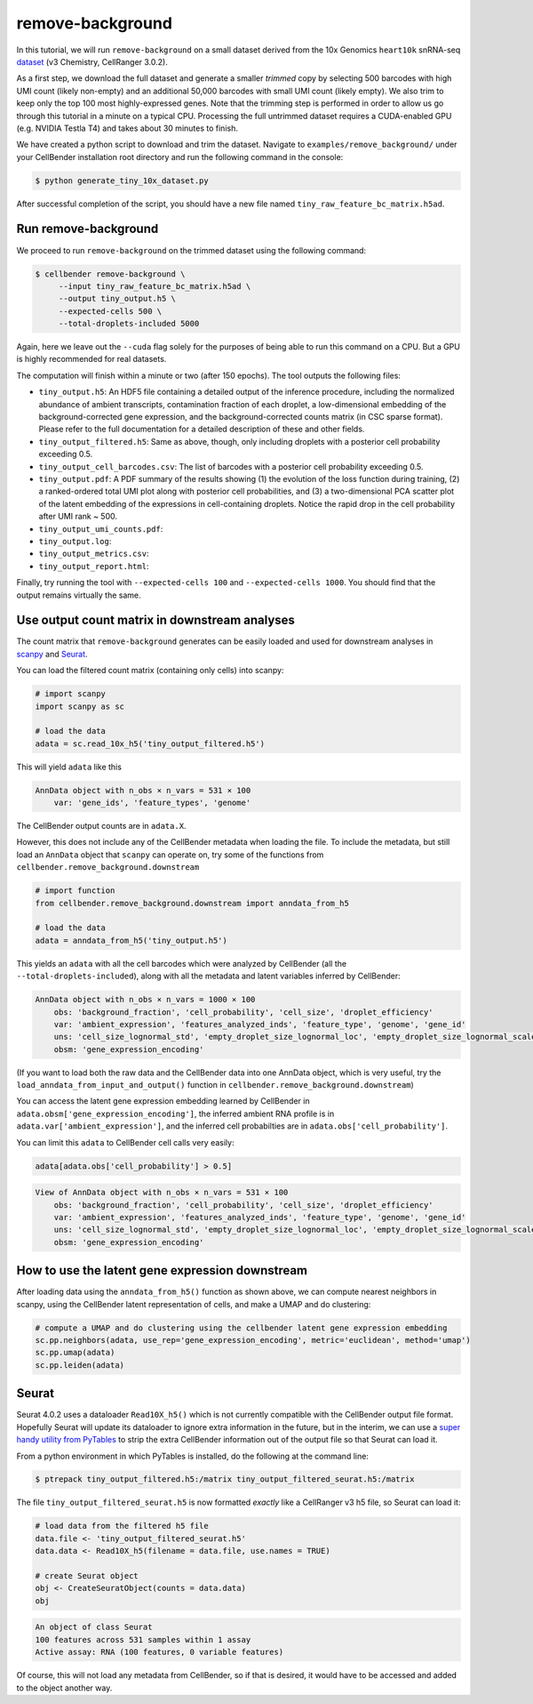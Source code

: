 .. _remove background tutorial:

remove-background
=================

In this tutorial, we will run ``remove-background`` on a small dataset derived from the 10x Genomics
``heart10k`` snRNA-seq `dataset
<https://www.10xgenomics.com/resources/datasets/10-k-heart-cells-from-an-e-18-mouse-v-3-chemistry-3-standard-3-0-0>`_
(v3 Chemistry, CellRanger 3.0.2).

As a first step, we download the full dataset and generate a smaller `trimmed` copy by selecting 500 barcodes
with high UMI count (likely non-empty) and an additional 50,000 barcodes with small UMI count (likely empty).
We also trim to keep only the top 100 most highly-expressed genes.  Note
that the trimming step is performed in order to allow us go through this tutorial in a minute on a
typical CPU. Processing the full untrimmed dataset requires a CUDA-enabled GPU (e.g. NVIDIA Testla T4)
and takes about 30 minutes to finish.

We have created a python script to download and trim the dataset. Navigate to ``examples/remove_background/``
under your CellBender installation root directory and run the following command in the console:

.. code-block:: console

   $ python generate_tiny_10x_dataset.py

After successful completion of the script, you should have a new file named
``tiny_raw_feature_bc_matrix.h5ad``.

Run remove-background
---------------------

We proceed to run ``remove-background`` on the trimmed dataset using the following command:

.. code-block:: console

   $ cellbender remove-background \
        --input tiny_raw_feature_bc_matrix.h5ad \
        --output tiny_output.h5 \
        --expected-cells 500 \
        --total-droplets-included 5000

Again, here we leave out the ``--cuda`` flag solely for the purposes of being able to run this
command on a CPU.  But a GPU is highly recommended for real datasets.

The computation will finish within a minute or two (after 150 epochs). The tool outputs the following files:

* ``tiny_output.h5``: An HDF5 file containing a detailed output of the inference procedure, including the
  normalized abundance of ambient transcripts, contamination fraction of each droplet, a low-dimensional
  embedding of the background-corrected gene expression, and the background-corrected counts matrix (in CSC sparse
  format). Please refer to the full documentation for a detailed description of these and other fields.

* ``tiny_output_filtered.h5``: Same as above, though, only including droplets with a posterior cell probability
  exceeding 0.5.

* ``tiny_output_cell_barcodes.csv``: The list of barcodes with a posterior cell probability exceeding 0.5.

* ``tiny_output.pdf``: A PDF summary of the results showing (1) the evolution of the loss function during training,
  (2) a ranked-ordered total UMI plot along with posterior cell probabilities, and (3) a two-dimensional PCA
  scatter plot of the latent embedding of the expressions in cell-containing droplets. Notice the rapid drop in
  the cell probability after UMI rank ~ 500.

* ``tiny_output_umi_counts.pdf``:

* ``tiny_output.log``:

* ``tiny_output_metrics.csv``:

* ``tiny_output_report.html``:

Finally, try running the tool with ``--expected-cells 100`` and ``--expected-cells 1000``. You should find that
the output remains virtually the same.

.. _downstream-example:

Use output count matrix in downstream analyses
----------------------------------------------

The count matrix that ``remove-background`` generates can be easily loaded and used for downstream analyses in
`scanpy <https://scanpy.readthedocs.io/>`_ and `Seurat <https://satijalab.org/seurat/>`_.

You can load the filtered count matrix (containing only cells) into scanpy:

.. code-block:: python

   # import scanpy
   import scanpy as sc

   # load the data
   adata = sc.read_10x_h5('tiny_output_filtered.h5')

This will yield ``adata`` like this

.. code-block:: console

   AnnData object with n_obs × n_vars = 531 × 100
       var: 'gene_ids', 'feature_types', 'genome'

The CellBender output counts are in ``adata.X``.

However, this does not include any of the CellBender metadata when loading
the file.  To include the metadata, but still load an ``AnnData`` object
that ``scanpy`` can operate on, try some of the functions from
``cellbender.remove_background.downstream``

.. code-block:: python

   # import function
   from cellbender.remove_background.downstream import anndata_from_h5

   # load the data
   adata = anndata_from_h5('tiny_output.h5')

This yields an ``adata`` with all the cell barcodes which were analyzed by
CellBender (all the ``--total-droplets-included``), along with all the
metadata and latent variables inferred by CellBender:

.. code-block:: console

   AnnData object with n_obs × n_vars = 1000 × 100
       obs: 'background_fraction', 'cell_probability', 'cell_size', 'droplet_efficiency'
       var: 'ambient_expression', 'features_analyzed_inds', 'feature_type', 'genome', 'gene_id'
       uns: 'cell_size_lognormal_std', 'empty_droplet_size_lognormal_loc', 'empty_droplet_size_lognormal_scale', 'posterior_regularization_lambda', 'swapping_fraction_dist_params', 'target_false_positive_rate', 'fraction_data_used_for_testing', 'test_elbo', 'test_epoch', 'train_elbo', 'train_epoch'
       obsm: 'gene_expression_encoding'

(If you want to load both the
raw data and the CellBender data into one AnnData object, which is very useful,
try the ``load_anndata_from_input_and_output()`` function in
``cellbender.remove_background.downstream``)

You can access the latent gene expression embedding learned by CellBender in
``adata.obsm['gene_expression_encoding']``, the inferred ambient RNA profile
is in ``adata.var['ambient_expression']``, and the inferred cell probabilties are
in ``adata.obs['cell_probability']``.

You can limit this ``adata`` to CellBender cell calls very easily:

.. code-block:: python

   adata[adata.obs['cell_probability'] > 0.5]

.. code-block:: console

   View of AnnData object with n_obs × n_vars = 531 × 100
       obs: 'background_fraction', 'cell_probability', 'cell_size', 'droplet_efficiency'
       var: 'ambient_expression', 'features_analyzed_inds', 'feature_type', 'genome', 'gene_id'
       uns: 'cell_size_lognormal_std', 'empty_droplet_size_lognormal_loc', 'empty_droplet_size_lognormal_scale', 'posterior_regularization_lambda', 'swapping_fraction_dist_params', 'target_false_positive_rate', 'fraction_data_used_for_testing', 'test_elbo', 'test_epoch', 'train_elbo', 'train_epoch'
       obsm: 'gene_expression_encoding'

How to use the latent gene expression downstream
------------------------------------------------

After loading data using the ``anndata_from_h5()`` function as shown above,
we can compute nearest neighbors
in scanpy, using the CellBender latent representation of cells, and make a UMAP and do clustering:

.. code-block:: python

   # compute a UMAP and do clustering using the cellbender latent gene expression embedding
   sc.pp.neighbors(adata, use_rep='gene_expression_encoding', metric='euclidean', method='umap')
   sc.pp.umap(adata)
   sc.pp.leiden(adata)

Seurat
------

Seurat 4.0.2 uses a dataloader ``Read10X_h5()`` which is not currently compatible with
the CellBender output file format.  Hopefully Seurat will update its dataloader to
ignore extra information in the future, but in the interim, we can use a `super
handy utility from PyTables
<https://www.pytables.org/usersguide/utilities.html#ptrepack>`_ to strip the
extra CellBender information out of the output file so that Seurat can load it.

From a python environment in which PyTables is installed, do the following at
the command line:

.. code-block:: console

   $ ptrepack tiny_output_filtered.h5:/matrix tiny_output_filtered_seurat.h5:/matrix

The file ``tiny_output_filtered_seurat.h5`` is now formatted *exactly* like
a CellRanger v3 h5 file, so Seurat can load it:

.. code-block:: Rd

   # load data from the filtered h5 file
   data.file <- 'tiny_output_filtered_seurat.h5'
   data.data <- Read10X_h5(filename = data.file, use.names = TRUE)

   # create Seurat object
   obj <- CreateSeuratObject(counts = data.data)
   obj

.. code-block:: console

   An object of class Seurat
   100 features across 531 samples within 1 assay
   Active assay: RNA (100 features, 0 variable features)

Of course, this will not load any metadata from CellBender, so if that is desired,
it would have to be accessed and added to the object another way.
